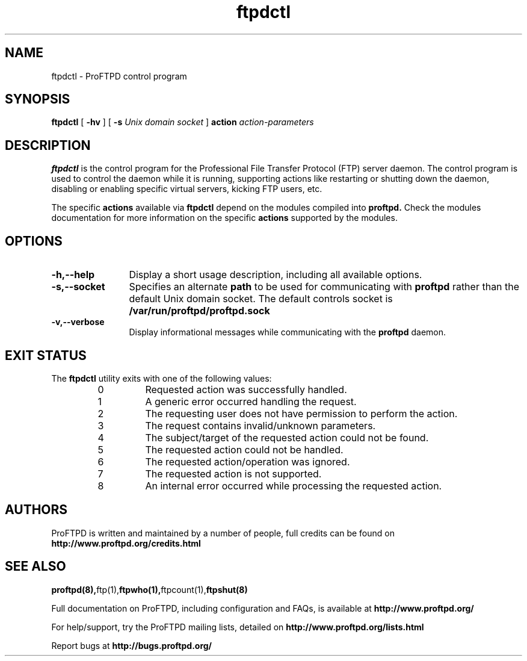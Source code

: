 .TH ftpdctl 8 "November 2003"
.\" Process with
.\" groff -man -Tascii ftpdctl.8 
.\"
.SH NAME
ftpdctl \- ProFTPD control program
.SH SYNOPSIS
.B ftpdctl
[
.B \-hv
] [
.BI \-s " Unix domain socket"
]
.BI action " action-parameters"
.SH DESCRIPTION
.B ftpdctl
is the control program for the Professional File Transfer Protocol (FTP) server
daemon.  The control program is used to control the daemon while it is
running, supporting actions like restarting or shutting down the daemon,
disabling or enabling specific virtual servers, kicking FTP users, etc.
.PP
The specific \fBactions\fP available via
.B ftpdctl
depend on the modules compiled into
.B proftpd.
Check the modules documentation for more information on the specific
\fBactions\fP supported by the modules.
.PD
.SH OPTIONS
.TP 12
.B \-h,\--help
Display a short usage description, including all available options.
.TP
.B \-s,\--socket
Specifies an alternate \fBpath\fP to be used for communicating with
.B proftpd
rather than the default Unix domain socket.  The default controls socket is
.B /var/run/proftpd/proftpd.sock
.TP
.B \-v,\--verbose
Display informational messages while communicating with the
.B proftpd
daemon.
.PD
.SH EXIT STATUS
.PP
The
.B ftpdctl
utility exits with one of the following values:
.PP
.RS
.IP 0
Requested action was successfully handled.
.IP 1
A generic error occurred handling the request.
.IP 2
The requesting user does not have permission to perform the action.
.IP 3
The request contains invalid/unknown parameters.
.IP 4
The subject/target of the requested action could not be found.
.IP 5
The requested action could not be handled.
.IP 6
The requested action/operation was ignored.
.IP 7
The requested action is not supported.
.IP 8
An internal error occurred while processing the requested action.
.RE
.PD
.SH AUTHORS
.PP
ProFTPD is written and maintained by a number of people, full credits
can be found on
.BR http://www.proftpd.org/credits.html
.PD
.SH SEE ALSO
.BR proftpd(8), ftp(1), ftpwho(1), ftpcount(1), ftpshut(8)
.PP
Full documentation on ProFTPD, including configuration and FAQs, is available at
.BR http://www.proftpd.org/
.PP 
For help/support, try the ProFTPD mailing lists, detailed on
.BR http://www.proftpd.org/lists.html
.PP
Report bugs at
.BR http://bugs.proftpd.org/

